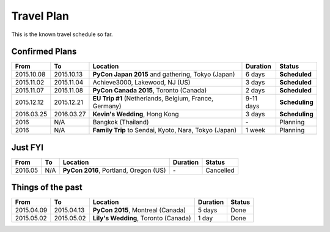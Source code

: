 Travel Plan
###########

This is the known travel schedule so far.

Confirmed Plans
===============

================ ==========  ================================================================ ========= ===============
From             To          Location                                                         Duration  Status
================ ==========  ================================================================ ========= ===============
2015.10.08       2015.10.13  **PyCon Japan 2015** and gathering, Tokyo (Japan)                6 days    **Scheduled**
2015.11.02       2015.11.04  Achieve3000, Lakewood, NJ (US)                                   3 days    **Scheduled**
2015.11.07       2015.11.08  **PyCon Canada 2015**, Toronto (Canada)                          2 days    **Scheduled**
2015.12.12       2015.12.21  **EU Trip #1** (Netherlands, Belgium, France, Germany)           9-11 days **Scheduling**
2016.03.25       2016.03.27  **Kevin's Wedding**, Hong Kong                                   3 days    **Scheduling**
2016             N/A         Bangkok (Thailand)                                               \-        Planning
2016             N/A         **Family Trip** to Sendai, Kyoto, Nara, Tokyo (Japan)            1 week    Planning
================ ==========  ================================================================ ========= ===============

Just FYI
========

================ ==========  ================================================================ ========= ===============
From             To          Location                                                         Duration  Status
================ ==========  ================================================================ ========= ===============
2016.05          N/A         **PyCon 2016**, Portland, Oregon (US)                            \-        Cancelled
================ ==========  ================================================================ ========= ===============

Things of the past
==================

================ ==========  ================================================================ ========= ===============
From             To          Location                                                         Duration  Status
================ ==========  ================================================================ ========= ===============
2015.04.09       2015.04.13  **PyCon 2015**, Montreal (Canada)                                5 days    Done
2015.05.02       2015.05.02  **Lily's Wedding**, Toronto (Canada)                             1 day     Done
================ ==========  ================================================================ ========= ===============
